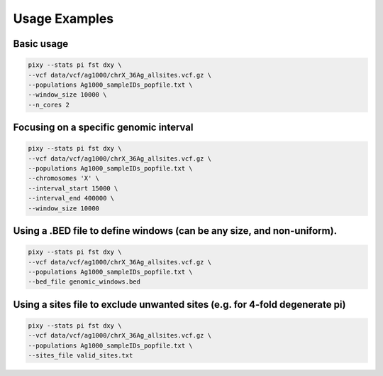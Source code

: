 ************
Usage Examples
************

Basic usage 
----------------

.. code:: console

    pixy --stats pi fst dxy \
    --vcf data/vcf/ag1000/chrX_36Ag_allsites.vcf.gz \
    --populations Ag1000_sampleIDs_popfile.txt \
    --window_size 10000 \
    --n_cores 2

Focusing on a specific genomic interval
----------------

.. code:: console

    pixy --stats pi fst dxy \
    --vcf data/vcf/ag1000/chrX_36Ag_allsites.vcf.gz \
    --populations Ag1000_sampleIDs_popfile.txt \
    --chromosomes 'X' \
    --interval_start 15000 \
    --interval_end 400000 \
    --window_size 10000

Using a .BED file to define windows (can be any size, and non-uniform).
----------------

.. code:: console

    pixy --stats pi fst dxy \
    --vcf data/vcf/ag1000/chrX_36Ag_allsites.vcf.gz \
    --populations Ag1000_sampleIDs_popfile.txt \
    --bed_file genomic_windows.bed

Using a sites file to exclude unwanted sites (e.g. for 4-fold degenerate pi)
----------------

.. code:: console

    pixy --stats pi fst dxy \
    --vcf data/vcf/ag1000/chrX_36Ag_allsites.vcf.gz \
    --populations Ag1000_sampleIDs_popfile.txt \
    --sites_file valid_sites.txt 
